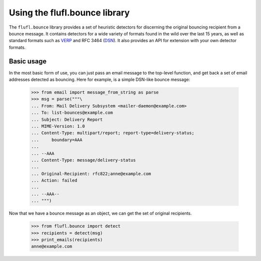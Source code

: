 ==============================
Using the flufl.bounce library
==============================

The ``flufl.bounce`` library provides a set of heuristic detectors for
discerning the original bouncing recipient from a bounce message.  It contains
detectors for a wide variety of formats found in the wild over the last 15
years, as well as standard formats such as VERP_ and RFC 3464 (DSN_).  It also
provides an API for extension with your own detector formats.


Basic usage
===========

In the most basic form of use, you can just pass an email message to the
top-level function, and get back a set of email addresses detected as
bouncing.  Here for example, is a simple DSN-like bounce message:

    >>> from email import message_from_string as parse
    >>> msg = parse("""\
    ... From: Mail Delivery Subsystem <mailer-daemon@example.com>
    ... To: list-bounces@example.com
    ... Subject: Delivery Report
    ... MIME-Version: 1.0
    ... Content-Type: multipart/report; report-type=delivery-status;
    ...     boundary=AAA
    ...
    ... --AAA
    ... Content-Type: message/delivery-status
    ...
    ... Original-Recipient: rfc822;anne@example.com
    ... Action: failed
    ...
    ... --AAA--
    ... """)

..
    >>> def print_emails(recipients):
    ...     if recipients is None:
    ...         print 'None'
    ...         return
    ...     for email in sorted(recipients):
    ...         print email

Now that we have a bounce message as an object, we can get the set of original
recipients.

    >>> from flufl.bounce import detect
    >>> recipients = detect(msg)
    >>> print_emails(recipients)
    anne@example.com


.. _VERP: http://en.wikipedia.org/wiki/Variable_envelope_return_path
.. _DSN: http://www.faqs.org/rfcs/rfc3464.html
